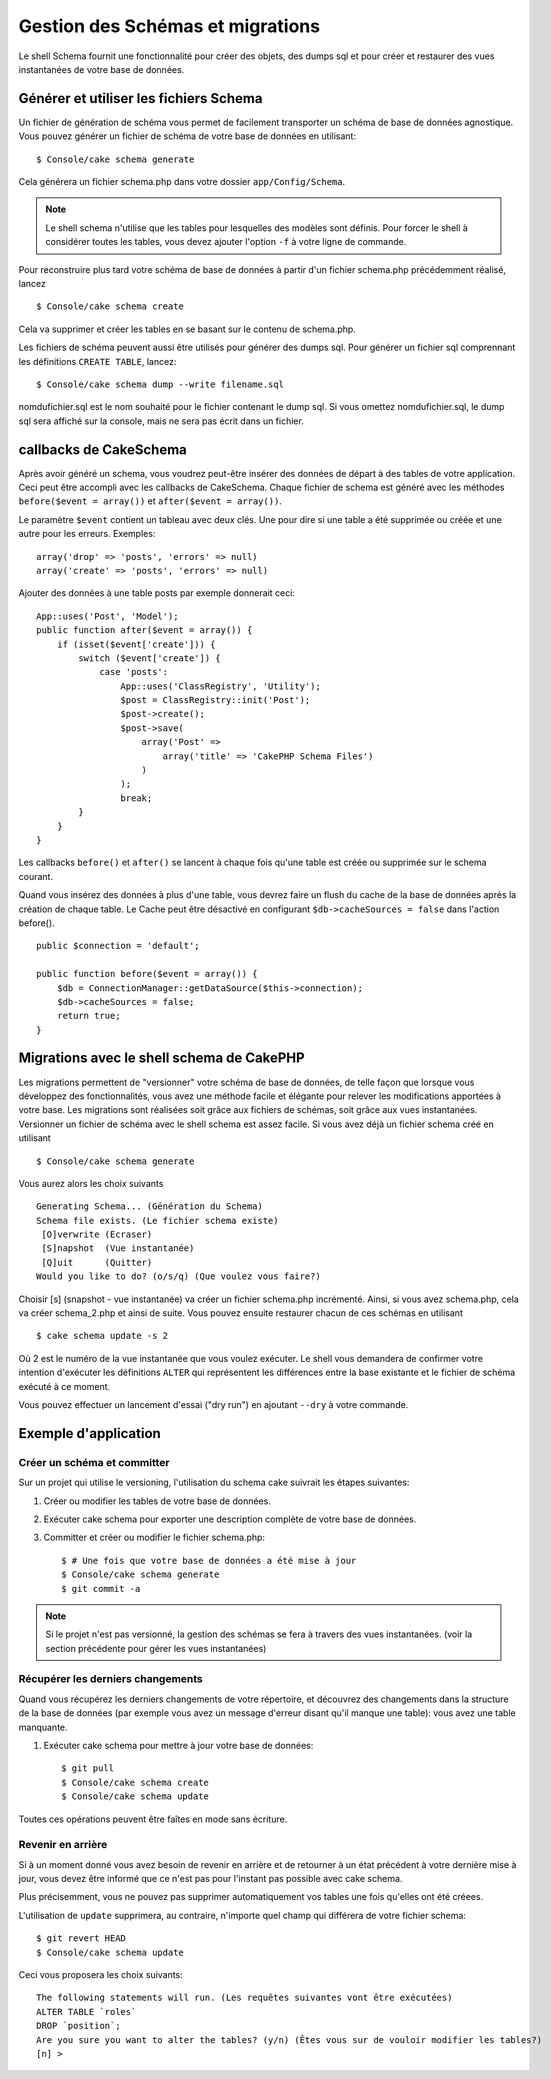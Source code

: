 Gestion des Schémas et migrations
#################################

Le shell Schema fournit une fonctionnalité pour créer des objets, des dumps sql 
et pour créer et restaurer des vues instantanées de votre base de données.

Générer et utiliser les fichiers Schema
=======================================

Un fichier de génération de schéma vous permet de facilement 
transporter un schéma de base de données agnostique.
Vous pouvez générer un fichier de schéma de votre base de données en utilisant::

    $ Console/cake schema generate

Cela générera un fichier schema.php dans votre dossier ``app/Config/Schema``.

.. note::

    Le shell schema n'utilise que les tables pour lesquelles des modèles 
    sont définis. 
    Pour forcer le shell à considérer toutes les tables,
    vous devez ajouter l'option ``-f`` à votre ligne de commande.

Pour reconstruire plus tard votre schéma de base de données 
à partir d'un fichier schema.php précédemment réalisé, lancez ::

    $ Console/cake schema create

Cela va supprimer et créer les tables en se basant sur le contenu de schema.php.

Les fichiers de schéma peuvent aussi être utilisés pour générer des dumps sql.
Pour générer un fichier sql comprennant les définitions ``CREATE TABLE``, 
lancez::

    $ Console/cake schema dump --write filename.sql

nomdufichier.sql est le nom souhaité pour le fichier contenant le dump sql. 
Si vous omettez nomdufichier.sql, le dump sql sera affiché sur la console,
mais ne sera pas écrit dans un fichier.

callbacks de CakeSchema
=======================

Après avoir généré un schema, vous voudrez peut-être insérer des données de 
départ à des tables de votre application. Ceci peut être accompli avec les 
callbacks de CakeSchema.
Chaque fichier de schema est généré avec les méthodes 
``before($event = array())`` et ``after($event = array())``.

Le paramètre ``$event`` contient un tableau avec deux clés. Une pour dire si 
une table a été supprimée ou créée et une autre pour les erreurs. Exemples::

    array('drop' => 'posts', 'errors' => null)
    array('create' => 'posts', 'errors' => null)

Ajouter des données à une table posts par exemple donnerait ceci::

    App::uses('Post', 'Model');
    public function after($event = array()) {
        if (isset($event['create'])) {
            switch ($event['create']) {
                case 'posts':
                    App::uses('ClassRegistry', 'Utility');
                    $post = ClassRegistry::init('Post');
                    $post->create();
                    $post->save(
                        array('Post' =>
                            array('title' => 'CakePHP Schema Files')
                        )
                    );
                    break;
            }
        }
    }

Les callbacks ``before()`` et ``after()`` se lancent à chaque fois qu'une 
table est créée ou supprimée sur le schema courant.

Quand vous insérez des données à plus d'une table, vous devrez faire un flush 
du cache de la base de données après la création de chaque table. Le Cache 
peut être désactivé en configurant 
``$db->cacheSources = false`` dans l'action before(). ::

    public $connection = 'default';

    public function before($event = array()) {
        $db = ConnectionManager::getDataSource($this->connection);
        $db->cacheSources = false;
        return true;
    }
    
Migrations avec le shell schema de CakePHP
==========================================

Les migrations permettent de "versionner" votre schéma de base de données, 
de telle façon que lorsque vous développez des fonctionnalités, 
vous avez une méthode facile et élégante pour relever les modifications 
apportées à votre base. Les migrations sont réalisées soit grâce aux fichiers 
de schémas, soit grâce aux vues instantanées. Versionner un fichier de schéma 
avec le shell schema est assez facile. Si vous avez déjà un fichier schema 
créé en utilisant ::

    $ Console/cake schema generate

Vous aurez alors les choix suivants ::

    Generating Schema... (Génération du Schema)
    Schema file exists. (Le fichier schema existe)
     [O]verwrite (Ecraser)
     [S]napshot  (Vue instantanée)
     [Q]uit      (Quitter)
    Would you like to do? (o/s/q) (Que voulez vous faire?)

Choisir [s] (snapshot - vue instantanée) va créer un fichier schema.php 
incrémenté. Ainsi, si vous avez schema.php, cela va créer schema\_2.php et 
ainsi de suite.
Vous pouvez ensuite restaurer chacun de ces schémas en utilisant ::

    $ cake schema update -s 2

Où 2 est le numéro de la vue instantanée que vous voulez exécuter.
Le shell vous demandera de confirmer votre intention d'exécuter les définitions 
``ALTER`` qui représentent les différences entre la base existante et le fichier
de schéma exécuté à ce moment.

Vous pouvez effectuer un lancement d'essai ("dry run") en ajoutant ``--dry`` à 
votre commande.

Exemple d'application
=====================

Créer un schéma et committer
----------------------------

Sur un projet qui utilise le versioning, 
l'utilisation du schema cake suivrait les étapes suivantes:

1. Créer ou modifier les tables de votre base de données.
2. Exécuter cake schema pour exporter une description complète de votre base de données.
3. Committer et créer ou modifier le fichier schema.php::

    $ # Une fois que votre base de données a été mise à jour
    $ Console/cake schema generate
    $ git commit -a

.. note::

    Si le projet n'est pas versionné, la gestion des schémas se fera à travers 
    des vues instantanées.
    (voir la section précédente pour gérer les vues instantanées)

Récupérer les derniers changements
----------------------------------

Quand vous récupérez les derniers changements de votre répertoire, 
et découvrez des changements dans la structure de la base de données
(par exemple vous avez un message d'erreur disant qu'il manque une table):
vous avez une table manquante.

1. Exécuter cake schema pour mettre à jour votre base de données::

    $ git pull
    $ Console/cake schema create
    $ Console/cake schema update

Toutes ces opérations peuvent être faîtes en mode sans écriture.

Revenir en arrière
------------------

Si à un moment donné vous avez besoin de revenir en arrière et de retourner à 
un état précédent à votre dernière mise à jour, vous devez être informé que ce 
n'est pas pour l'instant pas possible avec cake schema.

Plus précisemment, vous ne pouvez pas supprimer automatiquement vos tables
une fois qu'elles ont été créees.

L'utilisation de ``update`` supprimera, au contraire, n'importe quel champ
qui différera de votre fichier schema::

    $ git revert HEAD
    $ Console/cake schema update

Ceci vous proposera les choix suivants::

    The following statements will run. (Les requêtes suivantes vont être exécutées)
    ALTER TABLE `roles`
    DROP `position`;
    Are you sure you want to alter the tables? (y/n) (Êtes vous sur de vouloir modifier les tables?)
    [n] >


.. meta::
    :title lang=fr: Gestion des Schémas et migrations
    :keywords lang=fr: fichiers de schéma,gestion des schémas,Objets schema,base de données schema,requêtes sur table,changements de base de données,migrations,versioning,snapshots,sql,snapshot,shell,config,fonctionnalité,choix,modèles,fichiers php,fichier php,répertoire,lancement
